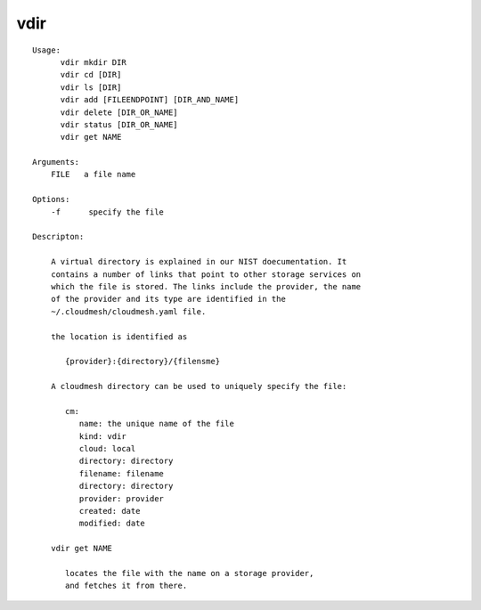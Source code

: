 vdir
====

::

  Usage:
        vdir mkdir DIR
        vdir cd [DIR]
        vdir ls [DIR]
        vdir add [FILEENDPOINT] [DIR_AND_NAME]
        vdir delete [DIR_OR_NAME]
        vdir status [DIR_OR_NAME]
        vdir get NAME

  Arguments:
      FILE   a file name

  Options:
      -f      specify the file

  Descripton:

      A virtual directory is explained in our NIST doecumentation. It
      contains a number of links that point to other storage services on
      which the file is stored. The links include the provider, the name
      of the provider and its type are identified in the
      ~/.cloudmesh/cloudmesh.yaml file.

      the location is identified as

         {provider}:{directory}/{filensme}

      A cloudmesh directory can be used to uniquely specify the file:

         cm:
            name: the unique name of the file
            kind: vdir
            cloud: local
            directory: directory
            filename: filename
            directory: directory
            provider: provider
            created: date
            modified: date

      vdir get NAME

         locates the file with the name on a storage provider,
         and fetches it from there.

